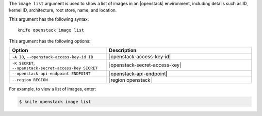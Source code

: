 .. The contents of this file are included in multiple topics.
.. This file describes a command or a sub-command for Knife.
.. This file should not be changed in a way that hinders its ability to appear in multiple documentation sets.


The ``image list`` argument is used to show a list of images in an |openstack| environment, including details such as ID, kernel ID, architecture, root store, name, and location.

This argument has the following syntax::

   knife openstack image list

This argument has the following options:

.. list-table::
   :widths: 200 300
   :header-rows: 1

   * - Option
     - Description
   * - ``-A ID``, ``--openstack-access-key-id ID``
     - |openstack-access-key-id|
   * - ``-K SECRET``, ``--openstack-secret-access-key SECRET``
     - |openstack-secret-access-key|
   * - ``--openstack-api-endpoint ENDPOINT``
     - |openstack-api-endpoint|
   * - ``--region REGION``
     - |region openstack|

For example, to view a list of images, enter:

.. code-block:: bash

   $ knife openstack image list


